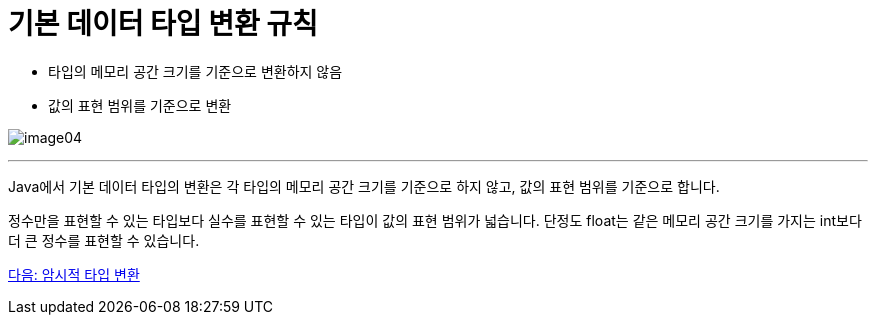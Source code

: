 = 기본 데이터 타입 변환 규칙

* 타입의 메모리 공간 크기를 기준으로 변환하지 않음
* 값의 표현 범위를 기준으로 변환

image:./images/image04.png[]

---

Java에서 기본 데이터 타입의 변환은 각 타입의 메모리 공간 크기를 기준으로 하지 않고, 값의 표현 범위를 기준으로 합니다.

정수만을 표현할 수 있는 타입보다 실수를 표현할 수 있는 타입이 값의 표현 범위가 넓습니다. 단정도 float는 같은 메모리 공간 크기를 가지는 int보다 더 큰 정수를 표현할 수 있습니다.

link:./13_implicit_casting.adoc[다음: 암시적 타입 변환]